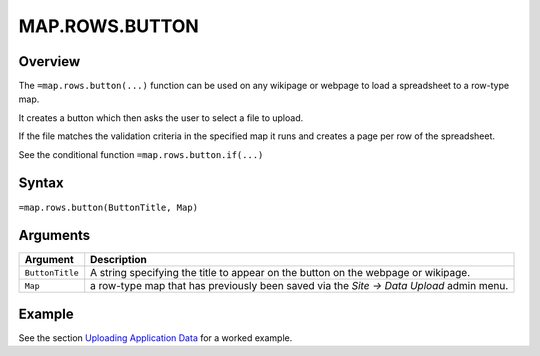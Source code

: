 ===============
MAP.ROWS.BUTTON
===============

Overview
--------

The ``=map.rows.button(...)`` function can be used on any wikipage or webpage to load a spreadsheet to a row-type map.

It creates a button which then asks the user to select a file to upload.

If the file matches the validation criteria in the specified map it runs and creates a page per row of the spreadsheet.

See the conditional function ``=map.rows.button.if(...)``

Syntax
------

``=map.rows.button(ButtonTitle, Map)``

Arguments
---------

.. tabularcolumns:: |l|L|

================ ==============================================================
Argument         Description
================ ==============================================================
``ButtonTitle``  A string specifying the title to appear on the button on the
                 webpage or wikipage.

``Map``          a row-type map  that has previously been saved via the
                 *Site -> Data Upload* admin menu.
================ ==============================================================

Example
-------

See the section `Uploading Application Data`_ for a worked example.

.. _Uploading Application Data: ../../../contents/hypernumbers-application/uploading-application-data.html
